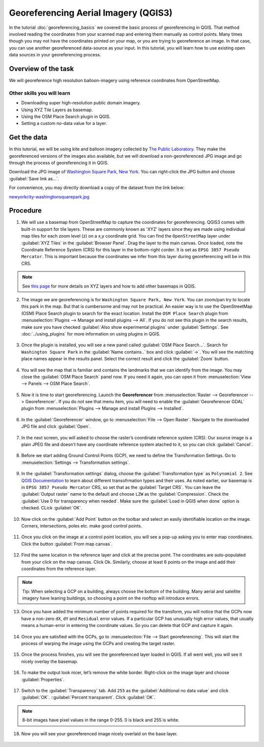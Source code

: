 Georeferencing Aerial Imagery (QGIS3)
=====================================
In the tutorial :doc:`georeferencing_basics` we covered the basic process of georeferencing in QGIS. That method involved reading the coordinates from your scanned map and entering them manually as control points. Many times though you may not have the coordinates printed on your map, or you are trying to georeference an image. In that case, you can use another georeferenced data-source as your input. In this tutorial, you will learn how to use existing open data sources in your georeferencing process.

Overview of the task
--------------------

We will georeference high resolution balloon-imagery using reference coordinates from OpenStreetMap. 

Other skills you will learn
^^^^^^^^^^^^^^^^^^^^^^^^^^^
- Downloading super high-resolution public domain imagery.
- Using XYZ Tile Layers as basemap.
- Using the OSM Place Search plugin in QGIS.
- Setting a custom no-data value for a layer.

Get the data
------------

In this tutorial, we will be using kite and balloon imagery collected by `The Public Laboratory <http://publiclaboratory.org/archive>`_. They make the georeferenced versions of the images also available, but we will download a non-georeferenced JPG image and go through the process of georeferencing it in QGIS.
 
Download the JPG image of `Washington Square Park, New York <http:// publiclaboratory.org/map/washington-square-park-new-york-new-york/2012-10-01>`_. You can right-click the JPG button and choose :guilabel:`Save link as...`.
 
For convenience, you may directly download a copy of the dataset from the link below:
 
`newyorkcity-washingtonsquarepark.jpg <http://www.qgistutorials.com/downloads/newyorkcity-washingtonsquarepark.jpg>`_

Procedure
---------

1. We will use a basemap from OpenStreetMap to capture the coordinates for georeferencing. QGIS3 comes with  built-in support for tile layers. These are commonly known as 'XYZ' layers since they are made using individual map tiles for each zoom level (z) on a x,y coordinate grid. You can find the ``OpenStreetMap`` layer under :guilabel:`XYZ Tiles` in the :guilabel:`Browser Panel`. Drag the layer to the main canvas. Once loaded, note the Coordinate Reference System (CRS) for this layer in the bottom-right corder. It is set as ``EPSG 3857 Pseudo Mercator``. This is important because the coordinates we infer from this layer during georeferencing will be in this CRS.

  .. image:: /static/3/advanced_georeferencing/images/1.png
     :align: center

.. note::

  See `this page <https://www.spatialbias.com/2018/02/qgis-3.0-xyz-tile-layers/>`_ for more details on XYZ layers and how to add other basemaps in QGIS.
  
2. The image we are georeferencing is for ``Washington Square Park, New York``. You can zoom/pan try to locate this park in the map. But that is cumbersome and may not be practical. An easier way is to use the OpenStreetMap (OSM) Place Search plugin to search for the exact location. Install the ``OSM Place Search`` plugin from :menuselection:`Plugins --> Manage and install plugins --> All`. If you do not see this plugin in the search results, make sure you have checked :guilabel:`Also show experimental plugins` under :guilabel:`Settings`. See :doc:`../using_plugins` for more information on using plugins in QGIS.

  .. image:: /static/3/advanced_georeferencing/images/2.png
     :align: center

3. Once the plugin is installed, you will see a new panel called :guilabel:`OSM Place Search...`. Search for ``Washington Square Park`` in the :guilabel:`Name contains..` box and click :guilabel:`->`. You will see the matching place names appear in the results panel. Select the correct result and click the :guilabel:`Zoom` button.

  .. image:: /static/3/advanced_georeferencing/images/3.png
     :align: center

4. You will see the map that is familiar and contains the landmarks that we can identify from the image. You may close the :guilabel:`OSM Place Search` panel now. If you need it again, you can open it from :menuselection:`View --> Panels --> OSM Place Search`.

  .. image:: /static/3/advanced_georeferencing/images/4.png
     :align: center

5. Now it is time to start georeferencing. Launch the **Georeferencer** from :menuselection:`Raster --> Georeferencer --> Georeferencer`. If you do not see that menu item, you will need to enable the :guilabel:`Georeferencer GDAL` plugin from :menuselection:`Plugins --> Manage and install Plugins --> Installed`.

  .. image:: /static/3/advanced_georeferencing/images/5.png
     :align: center

6. In the :guilabel:`Georeferencer` window, go to :menuselection:`File --> Open Raster`. Navigate to the downloaded JPG file and click :guilabel:`Open`.

  .. image:: /static/3/advanced_georeferencing/images/6.png
     :align: center

7. In the next screen, you will asked to choose the raster’s coordinate reference system (CRS). Our source image is a plain JPEG file and doesn't have any coordinate reference system atached to it, so you can click :guilabel:`Cancel`.

  .. image:: /static/3/advanced_georeferencing/images/7.png
     :align: center


8. Before we start adding Ground Control Points (GCP), we need to define the Transformation Settings. Go to :menuselection:`Settings --> Transformation settings`.

  .. image:: /static/3/advanced_georeferencing/images/8.png
     :align: center

9. In the :guilabel:`Transformation settings` dialog, choose the :guilabel:`Transformation type` as ``Polynomial 2``. See `QGIS Documentation <https://docs.qgis.org/testing/en/docs/user_manual/plugins/plugins_georeferencer.html#available-transformation-algorithms>`_ to learn about different transofrmation types and their uses. As noted earlier, our basemap is in ``EPSG 3857 Pseudo Mercator`` CRS, so set that as the :guilabel:`Target CRS`. You can leave the :guilabel:`Output raster` name to the default and choose ``LZW`` as the :guilabel:`Compression`. Check the :guilabel:`Use 0 for transparency when needed`. Make sure the :guilabel:`Load in QGIS when done` option is checked. CLick :guilabel:`OK`.

  .. image:: /static/3/advanced_georeferencing/images/9.png
     :align: center

10. Now click on the :guilabel:`Add Point` button on the toolbar and select an easily identifiable location on the image. Corners, intersections, poles etc. make good control points.

  .. image:: /static/3/advanced_georeferencing/images/10.png
     :align: center

11. Once you click on the image at a control point location, you will see a pop-up asking you to enter map coordinates. Click the button :guilabel:`From map canvas`.

  .. image:: /static/3/advanced_georeferencing/images/11.png
     :align: center

12. Find the same location in the reference layer and click at the precise point. The coordinates are auto-populated from your click on the map canvas. Click Ok. Similarly, choose at least 6 points on the image and add their coordinates from the reference layer.

  .. image:: /static/3/advanced_georeferencing/images/12.png
     :align: center

.. note::

  Tip: When selecting a GCP on a building, always choose the bottom of the building. Many aerial and satellite imagery have leaning buildings, so choosing a point on the rooftop will introduce errors.
  
13. Once you have added the minimum number of points required for the transform, you will notice that the GCPs now have a non-zero ``dX``, ``dY`` and ``Residual`` error values. If a particular GCP has unusually high error values, that usually means a human-error in entering the coordinate values. So you can delete that GCP and capture it again.

  .. image:: /static/3/advanced_georeferencing/images/13.png
     :align: center

14. Once you are satisfied with the GCPs, go to :menuselection:`File --> Start georeferencing`. This will start the process of warping the image using the GCPs and creating the target raster.

  .. image:: /static/3/advanced_georeferencing/images/14.png
     :align: center


15. Once the process finishes, you will see the georeferenced layer loaded in QGIS. If all went well, you will see it nicely overlay the basemap.

  .. image:: /static/3/advanced_georeferencing/images/15.png
     :align: center

16. To make the output look nicer, let’s remove the white border. Right-click on the image layer and choose :guilabel:`Properties`.

  .. image:: /static/3/advanced_georeferencing/images/16.png
     :align: center

17. Switch to the :guilabel:`Transparency` tab. Add ``255`` as the :guilabel:`Additional no data value` and click :guilabel:`OK`. 
    ::guilabel:`Percent transparent`. Click :guilabel:`OK`.

  .. image:: /static/3/advanced_georeferencing/images/17.png
     :align: center

.. note::

  8-bit images have pixel values in the range 0-255. 0 is black and 255 is white.
  
18. Now you will see your georeferenced image nicely overlaid on the base layer.

  .. image:: /static/3/advanced_georeferencing/images/18.png
     :align: center